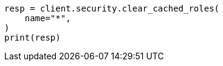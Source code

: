 // This file is autogenerated, DO NOT EDIT
// rest-api/security/clear-roles-cache.asciidoc:62

[source, python]
----
resp = client.security.clear_cached_roles(
    name="*",
)
print(resp)
----
